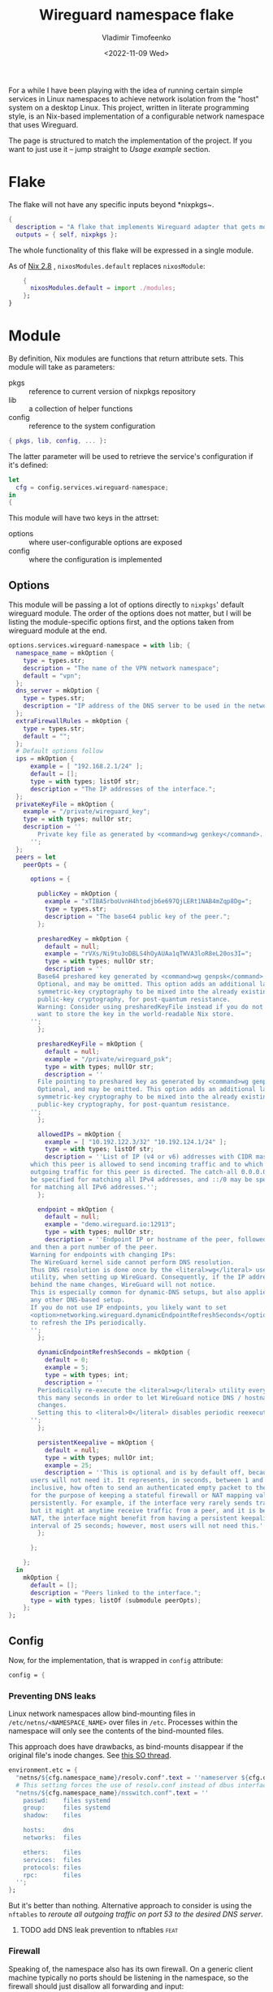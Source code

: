 #+TITLE: Wireguard namespace flake
#+AUTHOR: Vladimir Timofeenko
#+EMAIL: id@vtimofeenko.com
#+DATE: <2022-11-09 Wed>
#+TAGS[]: fix(b) feat(f) doc(d) chore(c) to_think(t)

For a while I have been playing with the idea of running certain simple services in Linux namespaces to achieve network isolation from the "host" system on a desktop Linux. This project, written in literate programming style, is an Nix-based implementation of a configurable network namespace that uses Wireguard.

# more

The page is structured to match the implementation of the project. If you want to just use it -- jump straight to [[*Usage example][Usage example]] section.

* Flake
:PROPERTIES:
:header-args:nix: :tangle flake.nix :padline no
:END:

The flake will not have any specific inputs beyond *nixpkgs~.

#+begin_src nix
{
  description = "A flake that implements Wireguard adapter that gets moved into a VPN namespace";
  outputs = { self, nixpkgs }:
#+end_src

The whole functionality of this flake will be expressed in a single module.

As of [[https://nixos.org/manual/nix/stable/release-notes/rl-2.8.html][Nix 2.8]] , ~nixosModules.default~ replaces ~nixosModule~:

#+begin_src  nix
    {
      nixosModules.default = import ./modules;
    };
}
#+end_src

* Module
:PROPERTIES:
:header-args:nix: :tangle modules/default.nix :padline no
:END:

By definition, Nix modules are functions that return attribute sets. This module will take as parameters:

- pkgs :: reference to current version of nixpkgs repository
- lib :: a collection of helper functions
- config :: reference to the system configuration
#+begin_src nix
{ pkgs, lib, config, ... }:
#+end_src

The latter parameter will be used to retrieve the service's configuration if it's defined:
#+begin_src nix
let
  cfg = config.services.wireguard-namespace;
in
{
#+end_src


This module will have two keys in the attrset:

- options :: where user-configurable options are exposed
- config :: where the configuration is implemented

** Options

This module will be passing a lot of options directly to ~nixpkgs~' default wireguard module. The order of the options does not matter, but I will be listing the module-specific options first, and the options taken from wireguard module at the end.

#+begin_src nix
  options.services.wireguard-namespace = with lib; {
    namespace_name = mkOption {
      type = types.str;
      description = "The name of the VPN network namespace";
      default = "vpn";
    };
    dns_server = mkOption {
      type = types.str;
      description = "IP address of the DNS server to be used in the network namespace";
    };
    extraFirewallRules = mkOption {
      type = types.str;
      default = "";
    };
    # Default options follow
    ips = mkOption {
        example = [ "192.168.2.1/24" ];
        default = [];
        type = with types; listOf str;
        description = "The IP addresses of the interface.";
    };
    privateKeyFile = mkOption {
      example = "/private/wireguard_key";
      type = with types; nullOr str;
      description = ''
          Private key file as generated by <command>wg genkey</command>.
        '';
    };
    peers = let
      peerOpts = {

        options = {

          publicKey = mkOption {
            example = "xTIBA5rboUvnH4htodjb6e697QjLERt1NAB4mZqp8Dg=";
            type = types.str;
            description = "The base64 public key of the peer.";
          };

          presharedKey = mkOption {
            default = null;
            example = "rVXs/Ni9tu3oDBLS4hOyAUAa1qTWVA3loR8eL20os3I=";
            type = with types; nullOr str;
            description = ''
          Base64 preshared key generated by <command>wg genpsk</command>.
          Optional, and may be omitted. This option adds an additional layer of
          symmetric-key cryptography to be mixed into the already existing
          public-key cryptography, for post-quantum resistance.
          Warning: Consider using presharedKeyFile instead if you do not
          want to store the key in the world-readable Nix store.
        '';
          };

          presharedKeyFile = mkOption {
            default = null;
            example = "/private/wireguard_psk";
            type = with types; nullOr str;
            description = ''
          File pointing to preshared key as generated by <command>wg genpsk</command>.
          Optional, and may be omitted. This option adds an additional layer of
          symmetric-key cryptography to be mixed into the already existing
          public-key cryptography, for post-quantum resistance.
        '';
          };

          allowedIPs = mkOption {
            example = [ "10.192.122.3/32" "10.192.124.1/24" ];
            type = with types; listOf str;
            description = ''List of IP (v4 or v6) addresses with CIDR masks from
        which this peer is allowed to send incoming traffic and to which
        outgoing traffic for this peer is directed. The catch-all 0.0.0.0/0 may
        be specified for matching all IPv4 addresses, and ::/0 may be specified
        for matching all IPv6 addresses.'';
          };

          endpoint = mkOption {
            default = null;
            example = "demo.wireguard.io:12913";
            type = with types; nullOr str;
            description = ''Endpoint IP or hostname of the peer, followed by a colon,
        and then a port number of the peer.
        Warning for endpoints with changing IPs:
        The WireGuard kernel side cannot perform DNS resolution.
        Thus DNS resolution is done once by the <literal>wg</literal> userspace
        utility, when setting up WireGuard. Consequently, if the IP address
        behind the name changes, WireGuard will not notice.
        This is especially common for dynamic-DNS setups, but also applies to
        any other DNS-based setup.
        If you do not use IP endpoints, you likely want to set
        <option>networking.wireguard.dynamicEndpointRefreshSeconds</option>
        to refresh the IPs periodically.
        '';
          };

          dynamicEndpointRefreshSeconds = mkOption {
            default = 0;
            example = 5;
            type = with types; int;
            description = ''
          Periodically re-execute the <literal>wg</literal> utility every
          this many seconds in order to let WireGuard notice DNS / hostname
          changes.
          Setting this to <literal>0</literal> disables periodic reexecution.
        '';
          };

          persistentKeepalive = mkOption {
            default = null;
            type = with types; nullOr int;
            example = 25;
            description = ''This is optional and is by default off, because most
        users will not need it. It represents, in seconds, between 1 and 65535
        inclusive, how often to send an authenticated empty packet to the peer,
        for the purpose of keeping a stateful firewall or NAT mapping valid
        persistently. For example, if the interface very rarely sends traffic,
        but it might at anytime receive traffic from a peer, and it is behind
        NAT, the interface might benefit from having a persistent keepalive
        interval of 25 seconds; however, most users will not need this.'';
          };

        };

      };
    in
      mkOption {
        default = [];
        description = "Peers linked to the interface.";
        type = with types; listOf (submodule peerOpts);
      };
  };
#+end_src

** Config
Now, for the implementation, that is wrapped in ~config~ attribute:

#+begin_src nix
  config = {
#+end_src
*** Preventing DNS leaks
Linux network namespaces allow bind-mounting files in ~/etc/netns/<NAMESPACE_NAME>~ over files in ~/etc~. Processes within the namespace will only see the contents of the bind-mounted files.

This approach does have drawbacks, as bind-mounts disappear if the original file's inode changes. See [[https://unix.stackexchange.com/questions/418304/why-do-linux-bind-mounts-disappear-if-the-mount-points-inode-changes][this SO thread]].

#+begin_src nix
    environment.etc = {
      "netns/${cfg.namespace_name}/resolv.conf".text = ''nameserver ${cfg.dns_server}'';
      # This setting forces the use of resolv.conf instead of dbus interface provided by systemd-resolved
      "netns/${cfg.namespace_name}/nsswitch.conf".text = ''
        passwd:    files systemd
        group:     files systemd
        shadow:    files

        hosts:     dns
        networks:  files

        ethers:    files
        services:  files
        protocols: files
        rpc:       files
      '';
    };
#+end_src

But it's better than nothing. Alternative approach to consider is using the ~nftables~ to  [[*add DNS leak prevention to nftables][reroute all outgoing traffic on port 53 to the desired DNS server]].


**** TODO add DNS leak prevention to nftables :feat:
*** Firewall
Speaking of, the namespace also has its own firewall. On a generic client machine typically no ports should be listening in the namespace, so the firewall should just disallow all forwarding and input:

#+begin_src nftables :tangle modules/namespace_default_fw.nft
# Sourced from archwiki on 2022-03-20
# https://wiki.archlinux.org/title/Nftables#Workstation
# Adapted to not having any LAN or IPv6

flush ruleset

table inet my_table {
    chain my_input {
        type filter hook input priority filter; policy drop;
        iif lo accept comment "Accept any localhost traffic"

        ct state invalid drop comment "Drop invalid connections"
        ct state established,related accept comment "Accept traffic originated from us"

        meta l4proto icmp accept comment "Accept ICMP"
        ip protocol igmp accept comment "Accept IGMP"

        counter comment "Count any other traffic"
    }

    chain my_forward {
        type filter hook forward priority filter; policy drop;
        # Drop everything forwarded to us. We do not forward. That is routers job.
    }

    chain my_output {
        type filter hook output priority filter; policy accept;
        # Accept every outbound connection
    }
}
#+end_src

*** Putting it all together
This file will be placed inside the ~etc/netns/vpn~ and the namespace will be configured to use that set of rules. If ~cfg.extraFirewallRules~ value is specified - it will be appended to the default rules.

#+begin_src nix
    environment.etc."nftables.d/${cfg.namespace_name}-namespace/${cfg.namespace_name}.nft".text = ''
      ${builtins.readFile ./namespace_default_fw.nft}

      ${cfg.extraFirewallRules}

    '';
#+end_src

The interface itself will be configured through the standard ~networking.wireguard.interfaces~ module, but it will perform some additional namespace configuration.

#+begin_src nix
    networking.wireguard.interfaces."${cfg.namespace_name}" = {
      ips = cfg.ips;
      privateKeyFile = cfg.privateKeyFile;
      interfaceNamespace = cfg.namespace_name;
      peers = cfg.peers;

#+end_src

The module will configure the network adapter to:
1. Create a namespace before starting
2. Set up the firewall within the namespace
3. After destroying the adapter (e.g. service is stopped) - namespace will be removed

#+begin_src nix
      preSetup = [
        ''${pkgs.iproute2}/bin/ip netns add ${cfg.namespace_name}''
        ''${pkgs.iproute2}/bin/ip netns exec ${cfg.namespace_name} ${pkgs.nftables}/bin/nft --file /etc/nftables.d/${cfg.namespace_name}-namespace/${cfg.namespace_name}.nft''

      ];
      postShutdown = [ ''${pkgs.iproute2}/bin/ip netns del ${cfg.namespace_name}'' ];
    };
  };
}
#+end_src


* Usage example

To use this project:

1. Add it as an input for the system configuration flake, for example:

    #+begin_src nix :tangle no
    inputs = {
      ...
      wg-namespace-flake = {
        url = "github:VTimofeenko/wg-namespace-flake";
        inputs.nixpkgs.follows = "nixpkgs";
      };
      ...
    }
    #+end_src
2. Add the ~inputs.wg-namespace-flake.nixosModules.default~ to the list of imported modules
3. Configure the service by importing a module like this (assumes using [[https://github.com/ryantm/agenix][agenix]] for secret management):

    #+begin_src nix :tangle no
    { config, ... }:
    {
      services.wireguard-namespace = {
        dns_server = "<SOME_DNS_SERVER>";
        ips = [ "<INTERFACE-SPECIFIC-IP-ADDRESS>" ];
        privateKeyFile = config.age.secrets.my_vpn_key.path;
        peers = [
          {
            publicKey = "<PUBLIC_KEY>";
            allowedIPs = [ "0.0.0.0/0" ];  # To route all traffic through this peer
            endpoint = "<ENDPOINT>";
          }
        ];
      };
    }
    #+end_src

4. Run ~nixos-rebuild switch~

As a result, the commands running the namespace with the VPN will route the traffic through the peer:

#+begin_src shell
# outside the namespace
❯ curl ifconfig.co
<local IP>
# inside the namespace
❯ firejail --noprofile --blacklist=/var/run/nscd/socket --netns=vpn --dns=10.2.1.2 curl ifconfig.co 2>/dev/null
<Outgoing IP of the peer>
#+end_src

;; Local Variables:
;; eval: (load-file (expand-file-name "nftables-mode.el" (file-name-directory (buffer-file-name))))
;; eval: (add-hook 'after-save-hook (lambda ()(org-babel-tangle)) nil t)
;; eval: (defun nixpkgs-fmt-on-tangle() (when (string-suffix-p ".nix" (buffer-file-name)) (shell-command (format "nixpkgs-fmt %s" (buffer-file-name)))))
;; eval: (add-hook 'org-babel-post-tangle-hook 'nixpkgs-fmt-on-tangle)
;; End:
